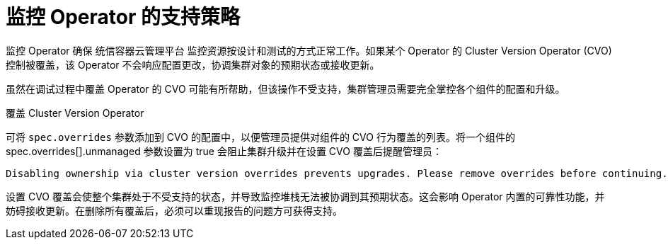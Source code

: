 // Module included in the following assemblies:
//
// * monitoring/configuring-the-monitoring-stack.adoc

[id="unmanaged-monitoring-operators_{context}"]
= 监控 Operator 的支持策略

监控 Operator 确保 统信容器云管理平台 监控资源按设计和测试的方式正常工作。如果某个 Operator 的 Cluster Version Operator (CVO) 控制被覆盖，该 Operator 不会响应配置更改，协调集群对象的预期状态或接收更新。

虽然在调试过程中覆盖 Operator 的 CVO 可能有所帮助，但该操作不受支持，集群管理员需要完全掌控各个组件的配置和升级。

.覆盖 Cluster Version Operator

可将 `spec.overrides` 参数添加到 CVO 的配置中，以便管理员提供对组件的 CVO 行为覆盖的列表。将一个组件的 spec.overrides[].unmanaged 参数设置为 true 会阻止集群升级并在设置 CVO 覆盖后提醒管理员：

[source,terminal]
----
Disabling ownership via cluster version overrides prevents upgrades. Please remove overrides before continuing.
----

[警告]
====
设置 CVO 覆盖会使整个集群处于不受支持的状态，并导致监控堆栈无法被协调到其预期状态。这会影响 Operator 内置的可靠性功能，并妨碍接收更新。在删除所有覆盖后，必须可以重现报告的问题方可获得支持。
====
